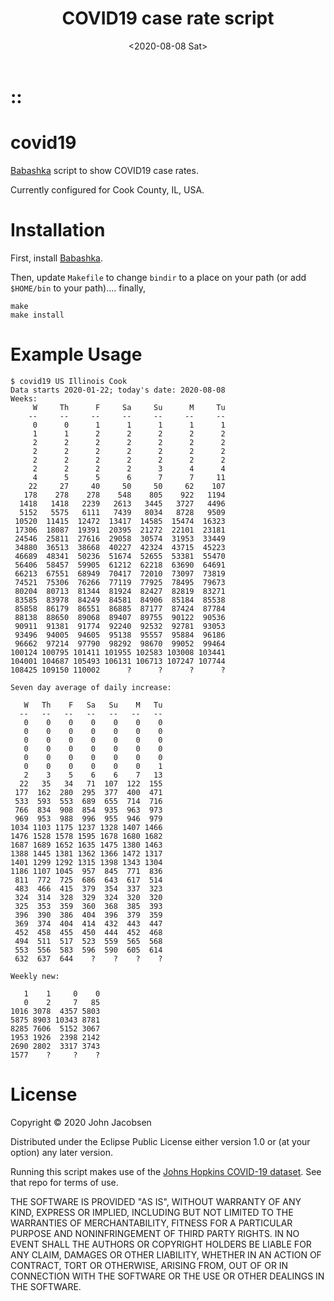 #+TITLE: COVID19 case rate script
#+DATE: <2020-08-08 Sat>
#+OPTIONS: toc:nil num:nil

# Put tag(s) here, bracketed by colons:
* ::

* covid19

[[https://github.com/borkdude/babashka][Babashka]] script to show COVID19 case rates.

Currently configured for Cook County, IL, USA.

* Installation

First, install [[https://github.com/borkdude/babashka][Babashka]].

Then, update =Makefile= to change =bindir= to a place on your path
(or add =$HOME/bin= to your path).... finally,

#+BEGIN_SRC
make
make install
#+END_SRC

* Example Usage

#+BEGIN_SRC
$ covid19 US Illinois Cook
Data starts 2020-01-22; today's date: 2020-08-08
Weeks:
     W     Th      F     Sa     Su      M     Tu
    --     --     --     --     --     --     --
     0      0      1      1      1      1      1
     1      1      2      2      2      2      2
     2      2      2      2      2      2      2
     2      2      2      2      2      2      2
     2      2      2      2      2      2      2
     2      2      2      2      3      4      4
     4      5      5      6      7      7     11
    22     27     40     50     50     62    107
   178    278    278    548    805    922   1194
  1418   1418   2239   2613   3445   3727   4496
  5152   5575   6111   7439   8034   8728   9509
 10520  11415  12472  13417  14585  15474  16323
 17306  18087  19391  20395  21272  22101  23181
 24546  25811  27616  29058  30574  31953  33449
 34880  36513  38668  40227  42324  43715  45223
 46689  48341  50236  51674  52655  53381  55470
 56406  58457  59905  61212  62218  63690  64691
 66213  67551  68949  70417  72010  73097  73819
 74521  75306  76266  77119  77925  78495  79673
 80204  80713  81344  81924  82427  82819  83271
 83585  83978  84249  84581  84906  85184  85538
 85858  86179  86551  86885  87177  87424  87784
 88138  88650  89068  89407  89755  90122  90536
 90911  91381  91774  92240  92532  92781  93053
 93496  94005  94605  95138  95557  95884  96186
 96662  97214  97790  98292  98670  99052  99464
100124 100795 101411 101955 102583 103008 103441
104001 104687 105493 106131 106713 107247 107744
108425 109150 110002      ?      ?      ?      ?

Seven day average of daily increase:

   W   Th    F   Sa   Su    M   Tu
  --   --   --   --   --   --   --
   0    0    0    0    0    0    0
   0    0    0    0    0    0    0
   0    0    0    0    0    0    0
   0    0    0    0    0    0    0
   0    0    0    0    0    0    0
   0    0    0    0    0    0    1
   2    3    5    6    6    7   13
  22   35   34   71  107  122  155
 177  162  280  295  377  400  471
 533  593  553  689  655  714  716
 766  834  908  854  935  963  973
 969  953  988  996  955  946  979
1034 1103 1175 1237 1328 1407 1466
1476 1528 1578 1595 1678 1680 1682
1687 1689 1652 1635 1475 1380 1463
1388 1445 1381 1362 1366 1472 1317
1401 1299 1292 1315 1398 1343 1304
1186 1107 1045  957  845  771  836
 811  772  725  686  643  617  514
 483  466  415  379  354  337  323
 324  314  328  329  324  320  320
 325  353  359  360  368  385  393
 396  390  386  404  396  379  359
 369  374  404  414  432  443  447
 452  458  455  450  444  452  468
 494  511  517  523  559  565  568
 553  556  583  596  590  605  614
 632  637  644    ?    ?    ?    ?

Weekly new:

   1    1     0    0
   0    2     7   85
1016 3078  4357 5803
5875 8903 10343 8781
8285 7606  5152 3067
1953 1926  2398 2142
2690 2802  3317 3743
1577    ?     ?    ?
#+END_SRC

* License

Copyright © 2020 John Jacobsen

Distributed under the Eclipse Public License either version 1.0 or (at
your option) any later version.

Running this script makes use of the [[https://github.com/CSSEGISandData/COVID-19][Johns Hopkins COVID-19 dataset]].
See that repo for terms of use.

THE SOFTWARE IS PROVIDED "AS IS", WITHOUT WARRANTY OF ANY KIND,
EXPRESS OR IMPLIED, INCLUDING BUT NOT LIMITED TO THE WARRANTIES OF
MERCHANTABILITY, FITNESS FOR A PARTICULAR PURPOSE AND NONINFRINGEMENT
OF THIRD PARTY RIGHTS. IN NO EVENT SHALL THE AUTHORS OR COPYRIGHT
HOLDERS BE LIABLE FOR ANY CLAIM, DAMAGES OR OTHER LIABILITY, WHETHER
IN AN ACTION OF CONTRACT, TORT OR OTHERWISE, ARISING FROM, OUT OF OR
IN CONNECTION WITH THE SOFTWARE OR THE USE OR OTHER DEALINGS IN THE
SOFTWARE.
